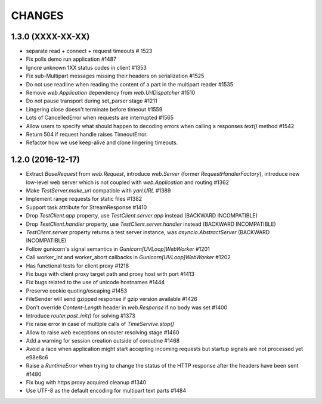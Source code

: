 CHANGES
=======

1.3.0 (XXXX-XX-XX)
------------------

- separate read + connect + request timeouts # 1523

- Fix polls demo run application #1487

- Ignore unknown 1XX status codes in client #1353

- Fix sub-Multipart messages missing their headers on serialization #1525

- Do not use readline when reading the content of a part
  in the multipart reader #1535

- Remove `web.Application` dependency from `web.UrlDispatcher` #1510

- Do not pause transport during set_parser stage #1211

- Lingering close doesn't terminate before timeout #1559
  
- Lots of CancelledError when requests are interrupted #1565

- Allow users to specify what should happen to decoding errors
  when calling a responses `text()` method #1542

- Return 504 if request handle raises TimeoutError.

- Refactor how we use keep-alive and clone lingering timeouts.


1.2.0 (2016-12-17)
------------------

- Extract `BaseRequest` from `web.Request`, introduce `web.Server`
  (former `RequestHandlerFactory`), introduce new low-level web server
  which is not coupled with `web.Application` and routing #1362

- Make `TestServer.make_url` compatible with `yarl.URL` #1389

- Implement range requests for static files #1382

- Support task attribute for StreamResponse #1410

- Drop `TestClient.app` property, use `TestClient.server.app` instead
  (BACKWARD INCOMPATIBLE)

- Drop `TestClient.handler` property, use `TestClient.server.handler` instead
  (BACKWARD INCOMPATIBLE)

- `TestClient.server` property returns a test server instance, was
  `asyncio.AbstractServer` (BACKWARD INCOMPATIBLE)

- Follow gunicorn's signal semantics in `Gunicorn[UVLoop]WebWorker` #1201

- Call worker_int and worker_abort callbacks in
  `Gunicorn[UVLoop]WebWorker` #1202

- Has functional tests for client proxy #1218

- Fix bugs with client proxy target path and proxy host with port #1413

- Fix bugs related to the use of unicode hostnames #1444

- Preserve cookie quoting/escaping #1453

- FileSender will send gzipped response if gzip version available #1426

- Don't override `Content-Length` header in `web.Response` if no body
  was set #1400

- Introduce `router.post_init()` for solving #1373

- Fix raise error in case of multiple calls of `TimeServive.stop()`

- Allow to raise web exceptions on router resolving stage #1460

- Add a warning for session creation outside of coroutine #1468

- Avoid a race when application might start accepting incoming requests
  but startup signals are not processed yet e98e8c6

- Raise a `RuntimeError` when trying to change the status of the HTTP response
  after the headers have been sent #1480

- Fix bug with https proxy acquired cleanup #1340

- Use UTF-8 as the default encoding for multipart text parts #1484
